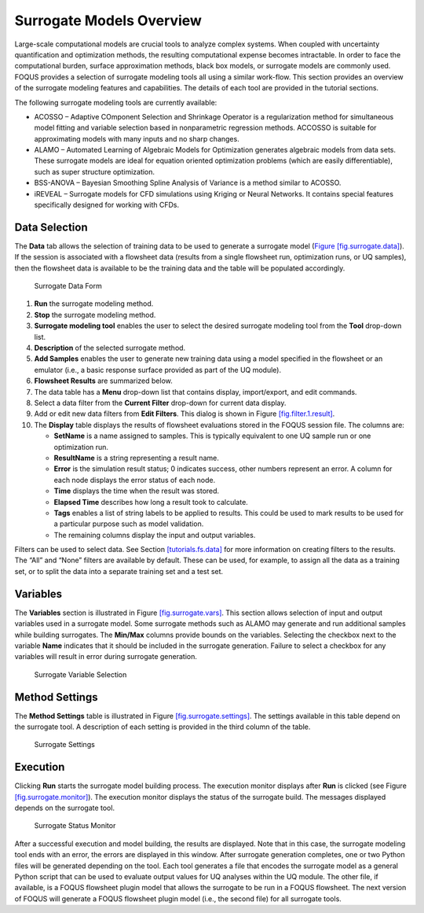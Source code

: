 Surrogate Models Overview
=========================

Large-scale computational models are crucial tools to analyze complex
systems. When coupled with uncertainty quantification and optimization
methods, the resulting computational expense becomes intractable. In
order to face the computational burden, surface approximation methods,
black box models, or surrogate models are commonly used. FOQUS provides
a selection of surrogate modeling tools all using a similar work-flow.
This section provides an overview of the surrogate modeling features and
capabilities. The details of each tool are provided in the tutorial
sections.

The following surrogate modeling tools are currently available:

-  ACOSSO – Adaptive COmponent Selection and Shrinkage Operator is a
   regularization method for simultaneous model fitting and variable
   selection based in nonparametric regression methods. ACCOSSO is
   suitable for approximating models with many inputs and no sharp
   changes.

-  ALAMO – Automated Learning of Algebraic Models for Optimization
   generates algebraic models from data sets. These surrogate models are
   ideal for equation oriented optimization problems (which are easily
   differentiable), such as super structure optimization.

-  BSS-ANOVA – Bayesian Smoothing Spline Analysis of Variance is a
   method similar to ACOSSO.

-  iREVEAL – Surrogate models for CFD simulations using Kriging or
   Neural Networks. It contains special features specifically designed
   for working with CFDs.

Data Selection
--------------

The **Data** tab allows the selection of training data to be used to
generate a surrogate model (`Figure 
[fig.surrogate.data] <#fig.surrogate.data>`__). If the session is
associated with a flowsheet data (results from a single flowsheet run,
optimization runs, or UQ samples), then the flowsheet data is available
to be the training data and the table will be populated accordingly.

.. figure:: figs/data_form.svg
   :alt: Surrogate Data Form
   :name: fig.surrogate.data

   Surrogate Data Form

#. **Run** the surrogate modeling method.

#. **Stop** the surrogate modeling method.

#. **Surrogate modeling tool** enables the user to select the desired
   surrogate modeling tool from the **Tool** drop-down list.

#. **Description** of the selected surrogate method.

#. **Add Samples** enables the user to generate new training data using
   a model specified in the flowsheet or an emulator (i.e., a basic
   response surface provided as part of the UQ module).

#. **Flowsheet Results** are summarized below.

#. The data table has a **Menu** drop-down list that contains display,
   import/export, and edit commands.

#. Select a data filter from the **Current Filter** drop-down for
   current data display.

#. Add or edit new data filters from **Edit Filters**. This dialog is
   shown in Figure `[fig.filter.1.result] <#fig.filter.1.result>`__.

#. The **Display** table displays the results of flowsheet evaluations
   stored in the FOQUS session file. The columns are:

   -  **SetName** is a name assigned to samples. This is typically
      equivalent to one UQ sample run or one optimization run.

   -  **ResultName** is a string representing a result name.

   -  **Error** is the simulation result status; 0 indicates success,
      other numbers represent an error. A column for each node displays
      the error status of each node.

   -  **Time** displays the time when the result was stored.

   -  **Elapsed Time** describes how long a result took to calculate.

   -  **Tags** enables a list of string labels to be applied to results.
      This could be used to mark results to be used for a particular
      purpose such as model validation.

   -  The remaining columns display the input and output variables.

Filters can be used to select data. See Section
`[tutorials.fs.data] <#tutorials.fs.data>`__ for more information on
creating filters to the results. The “All” and “None” filters are
available by default. These can be used, for example, to assign all the
data as a training set, or to split the data into a separate training
set and a test set.

Variables
---------

The **Variables** section is illustrated in Figure
`[fig.surrogate.vars] <#fig.surrogate.vars>`__. This section allows
selection of input and output variables used in a surrogate model. Some
surrogate methods such as ALAMO may generate and run additional samples
while building surrogates. The **Min/Max** columns provide bounds on the
variables. Selecting the checkbox next to the variable **Name**
indicates that it should be included in the surrogate generation.
Failure to select a checkbox for any variables will result in error
during surrogate generation.

.. figure:: figs/vars.svg
   :alt: Surrogate Variable Selection
   :name: fig.surrogate.vars

   Surrogate Variable Selection

Method Settings
---------------

The **Method Settings** table is illustrated in Figure
`[fig.surrogate.settings] <#fig.surrogate.settings>`__. The settings
available in this table depend on the surrogate tool. A description of
each setting is provided in the third column of the table.

.. figure:: figs/settings.svg
   :alt: Surrogate Settings
   :name: fig.surrogate.settings

   Surrogate Settings

Execution
---------

Clicking **Run** starts the surrogate model building process. The
execution monitor displays after **Run** is clicked (see Figure
`[fig.surrogate.monitor] <#fig.surrogate.monitor>`__). The execution
monitor displays the status of the surrogate build. The messages
displayed depends on the surrogate tool.

.. figure:: figs/monitor.svg
   :alt: Surrogate Status Monitor
   :name: fig.surrogate.monitor

   Surrogate Status Monitor

After a successful execution and model building, the results are
displayed. Note that in this case, the surrogate modeling tool ends with
an error, the errors are displayed in this window. After surrogate
generation completes, one or two Python files will be generated
depending on the tool. Each tool generates a file that encodes the
surrogate model as a general Python script that can be used to evaluate
output values for UQ analyses within the UQ module. The other file, if
available, is a FOQUS flowsheet plugin model that allows the surrogate
to be run in a FOQUS flowsheet. The next version of FOQUS will generate
a FOQUS flowsheet plugin model (i.e., the second file) for all surrogate
tools.
